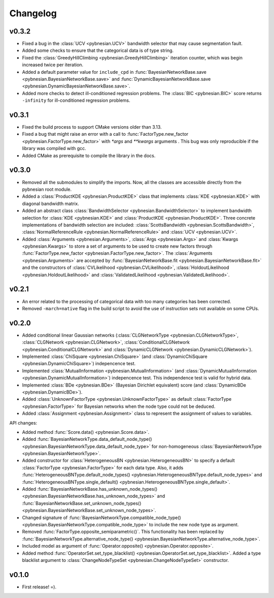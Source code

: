 *********
Changelog
*********

v0.3.2
======

- Fixed a bug in the :class:`UCV <pybnesian.UCV>` bandwidth selector that may cause segmentation fault.
- Added some checks to ensure that the categorical data is of type string.
- Fixed the :class:`GreedyHillClimbing <pybnesian.GreedyHillClimbing>` iteration counter, which was begin increased
  twice per iteration.
- Added a default parameter value for ``include_cpd`` in
  :func:`BayesianNetworkBase.save <pybnesian.BayesianNetworkBase.save>` and
  :func:`DynamicBayesianNetworkBase.save <pybnesian.DynamicBayesianNetworkBase.save>`.
- Added more checks to detect ill-conditioned regression problems. The :class:`BIC <pybnesian.BIC>` score returns
  ``-infinity`` for ill-conditioned regression problems.

v0.3.1
======

- Fixed the build process to support CMake versions older than 3.13.
- Fixed a bug that might raise an error with a call to :func:`FactorType.new_factor <pybnesian.FactorType.new_factor>`
  with `*args` and `**kwargs` arguments . This bug was only reproducible if the library was compiled with gcc.
- Added CMake as prerequisite to compile the library in the docs.

v0.3.0
======

- Removed all the submodules to simplify the imports. Now, all the classes are accessible directly from the pybnesian
  root module.
- Added a :class:`ProductKDE <pybnesian.ProductKDE>` class that implements :class:`KDE <pybnesian.KDE>` with diagonal
  bandwidth matrix.
- Added an abstract class :class:`BandwidthSelector <pybnesian.BandwidthSelector>` to implement bandwidth selection for
  :class:`KDE <pybnesian.KDE>` and :class:`ProductKDE <pybnesian.ProductKDE>`. Three concrete implementations of
  bandwidth selection are included: :class:`ScottsBandwidth <pybnesian.ScottsBandwidth>`,
  :class:`NormalReferenceRule <pybnesian.NormalReferenceRule>` and :class:`UCV <pybnesian.UCV>`.
- Added :class:`Arguments <pybnesian.Arguments>`, :class:`Args <pybnesian.Args>` and :class:`Kwargs <pybnesian.Kwargs>`
  to store a set of arguments to be used to create new factors through
  :func:`FactorType.new_factor <pybnesian.FactorType.new_factor>`. The :class:`Arguments <pybnesian.Arguments>` are
  accepted by :func:`BayesianNetworkBase.fit <pybnesian.BayesianNetworkBase.fit>` and the constructors of
  :class:`CVLikelihood <pybnesian.CVLikelihood>`, :class:`HoldoutLikelihood <pybnesian.HoldoutLikelihood>` and
  :class:`ValidatedLikelihood <pybnesian.ValidatedLikelihood>`.

v0.2.1
======
- An error related to the processing of categorical data with too many categories has been corrected.
- Removed ``-march=native`` flag in the build script to avoid the use of instruction sets not available on some CPUs.

v0.2.0
======

- Added conditional linear Gaussian networks (:class:`CLGNetworkType <pybnesian.CLGNetworkType>`, 
  :class:`CLGNetwork <pybnesian.CLGNetwork>`,
  :class:`ConditionalCLGNetwork <pybnesian.ConditionalCLGNetwork>` and
  :class:`DynamicCLGNetwork <pybnesian.DynamicCLGNetwork>`).
- Implemented :class:`ChiSquare <pybnesian.ChiSquare>` (and 
  :class:`DynamicChiSquare <pybnesian.DynamicChiSquare>`) indepencence test.
- Implemented :class:`MutualInformation <pybnesian.MutualInformation>` (and
  :class:`DynamicMutualInformation <pybnesian.DynamicMutualInformation>`) indepencence test. This
  independence test is valid for hybrid data.
- Implemented :class:`BDe <pybnesian.BDe>` (Bayesian Dirichlet equivalent) score (and
  :class:`DynamicBDe <pybnesian.DynamicBDe>`).
- Added :class:`UnknownFactorType <pybnesian.UnknownFactorType>` as default
  :class:`FactorType <pybnesian.FactorType>` for Bayesian networks when the node type could not be deduced.
- Added :class:`Assignment <pybnesian.Assignment>` class to represent the assignment of values to variables.

API changes:

- Added method :func:`Score.data() <pybnesian.Score.data>`.
- Added
  :func:`BayesianNetworkType.data_default_node_type() <pybnesian.BayesianNetworkType.data_default_node_type>` for
  non-homogeneous :class:`BayesianNetworkType <pybnesian.BayesianNetworkType>`.
- Added constructor for :class:`HeterogeneousBN <pybnesian.HeterogeneousBN>` to specify a default
  :class:`FactorType <pybnesian.FactorType>` for each data type. Also, it adds
  :func:`HeterogeneousBNType.default_node_types() <pybnesian.HeterogeneousBNType.default_node_types>` and
  :func:`HeterogeneousBNType.single_default() <pybnesian.HeterogeneousBNType.single_default>`.
- Added
  :func:`BayesianNetworkBase.has_unknown_node_types() <pybnesian.BayesianNetworkBase.has_unknown_node_types>` and
  :func:`BayesianNetworkBase.set_unknown_node_types() <pybnesian.BayesianNetworkBase.set_unknown_node_types>`.
- Changed signature of
  :func:`BayesianNetworkType.compatible_node_type() <pybnesian.BayesianNetworkType.compatible_node_type>` to
  include the new node type as argument.
- Removed :func:`FactorType.opposite_semiparametric()`. This functionality has been replaced by
  :func:`BayesianNetworkType.alternative_node_type() <pybnesian.BayesianNetworkType.alternative_node_type>`.
- Included model as argument of :func:`Operator.opposite() <pybnesian.Operator.opposite>`.
- Added method :func:`OperatorSet.set_type_blacklist() <pybnesian.OperatorSet.set_type_blacklist>`.
  Added a type blacklist argument to :class:`ChangeNodeTypeSet <pybnesian.ChangeNodeTypeSet>`
  constructor.

v0.1.0
======

- First release! =).